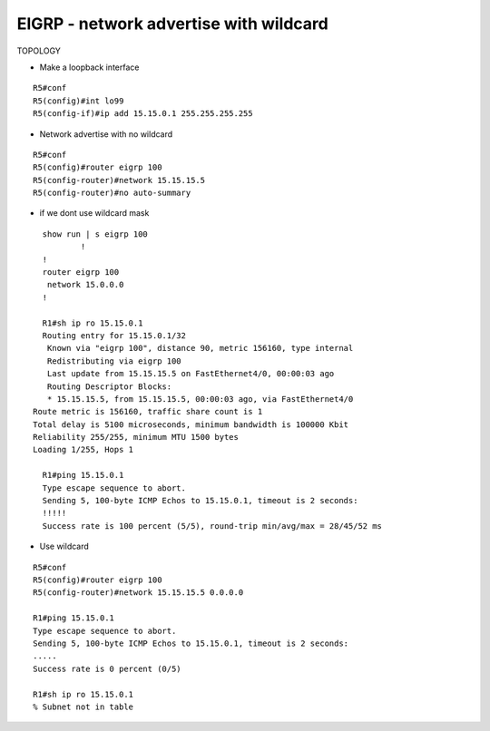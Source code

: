 EIGRP - network advertise with wildcard
=======================================

TOPOLOGY

.. image:: /images/eigrp.png
    :width: 200px
    :height: 400px

- Make a loopback interface
::	
	
	R5#conf
	R5(config)#int lo99
	R5(config-if)#ip add 15.15.0.1 255.255.255.255

	
- Network advertise with no wildcard
::
	
	R5#conf
	R5(config)#router eigrp 100
	R5(config-router)#network 15.15.15.5 
	R5(config-router)#no auto-summary

- if we dont use wildcard mask 

::
	
	show run | s eigrp 100
		!
	!
	router eigrp 100
	 network 15.0.0.0
	!

	R1#sh ip ro 15.15.0.1
	Routing entry for 15.15.0.1/32
 	 Known via "eigrp 100", distance 90, metric 156160, type internal
 	 Redistributing via eigrp 100
 	 Last update from 15.15.15.5 on FastEthernet4/0, 00:00:03 ago
 	 Routing Descriptor Blocks:
 	 * 15.15.15.5, from 15.15.15.5, 00:00:03 ago, via FastEthernet4/0
      Route metric is 156160, traffic share count is 1
      Total delay is 5100 microseconds, minimum bandwidth is 100000 Kbit
      Reliability 255/255, minimum MTU 1500 bytes
      Loading 1/255, Hops 1

	R1#ping 15.15.0.1
	Type escape sequence to abort.
	Sending 5, 100-byte ICMP Echos to 15.15.0.1, timeout is 2 seconds:
	!!!!!
	Success rate is 100 percent (5/5), round-trip min/avg/max = 28/45/52 ms


- Use wildcard
::

	R5#conf
	R5(config)#router eigrp 100
	R5(config-router)#network 15.15.15.5 0.0.0.0

	R1#ping 15.15.0.1                                                    
	Type escape sequence to abort.
	Sending 5, 100-byte ICMP Echos to 15.15.0.1, timeout is 2 seconds:
	.....
	Success rate is 0 percent (0/5)

	R1#sh ip ro 15.15.0.1
	% Subnet not in table